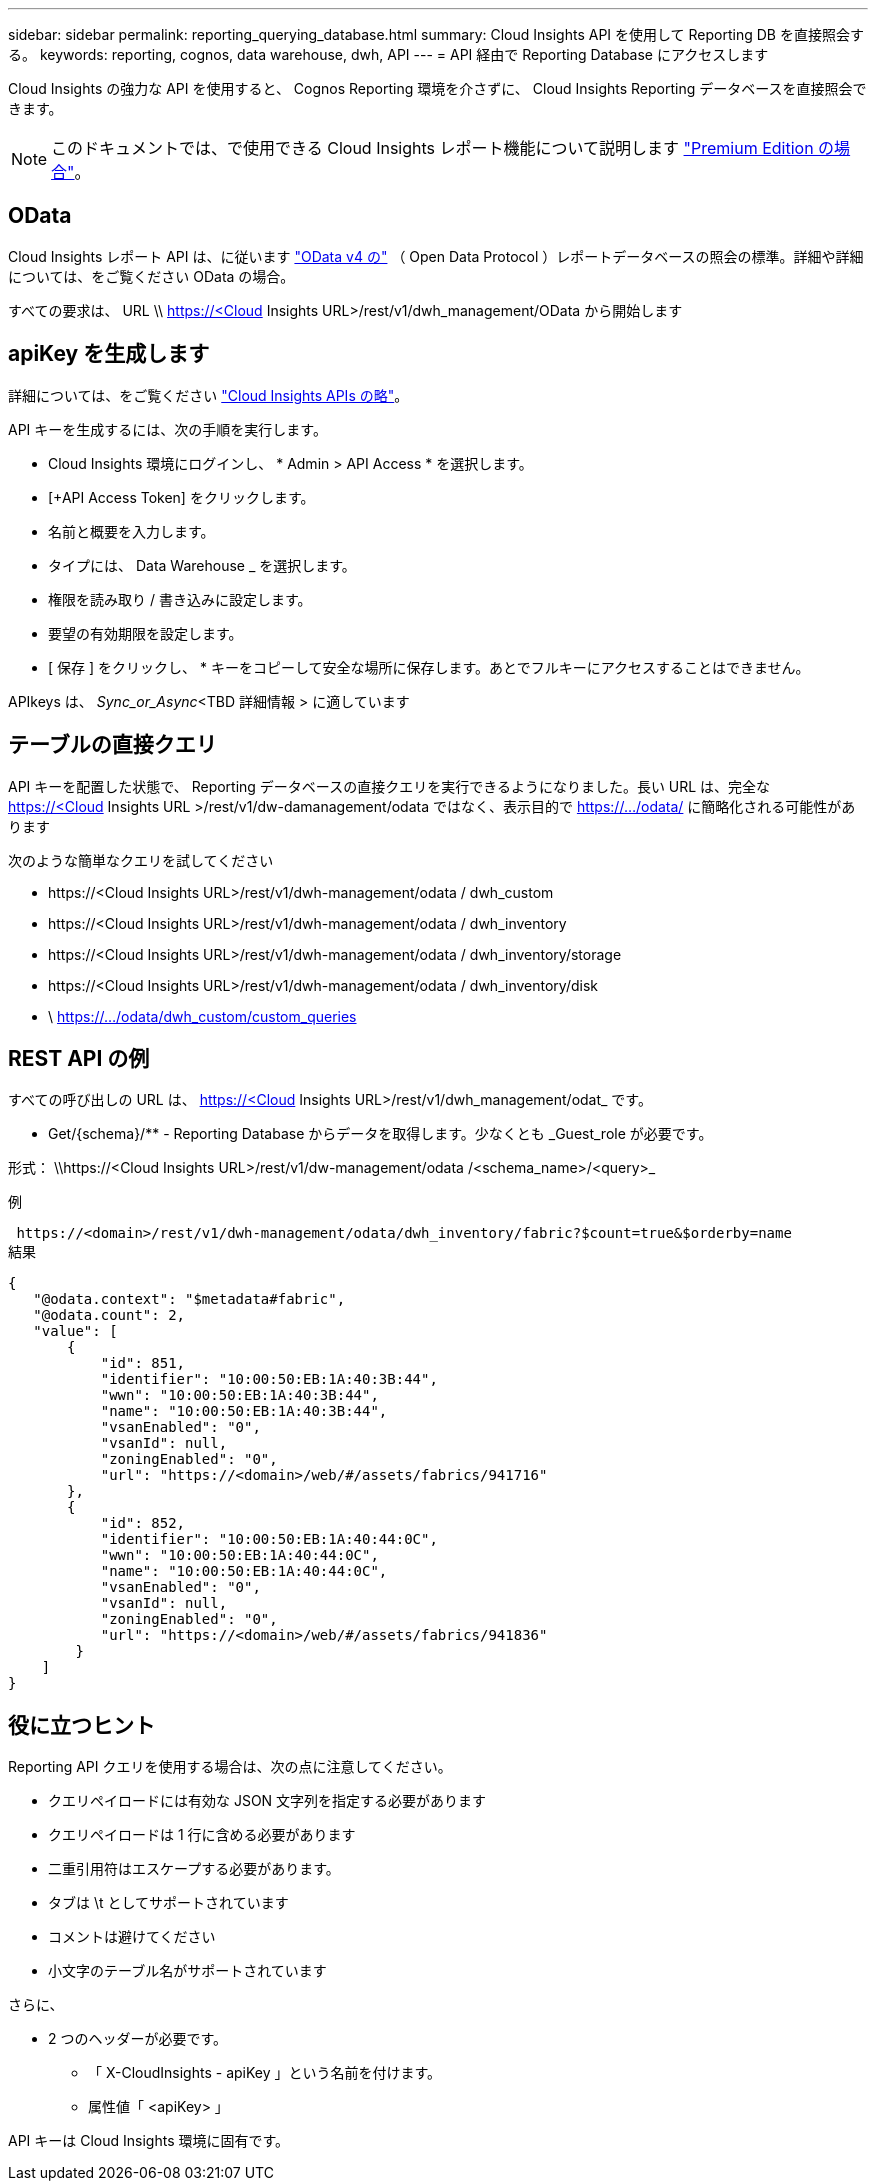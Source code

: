 ---
sidebar: sidebar 
permalink: reporting_querying_database.html 
summary: Cloud Insights API を使用して Reporting DB を直接照会する。 
keywords: reporting, cognos, data warehouse, dwh, API 
---
= API 経由で Reporting Database にアクセスします


[role="lead"]
Cloud Insights の強力な API を使用すると、 Cognos Reporting 環境を介さずに、 Cloud Insights Reporting データベースを直接照会できます。


NOTE: このドキュメントでは、で使用できる Cloud Insights レポート機能について説明します link:/concept_subscribing_to_cloud_insights.html#editions["Premium Edition の場合"]。



== OData

Cloud Insights レポート API は、に従います link:https://www.odata.org/["OData v4 の"] （ Open Data Protocol ）レポートデータベースの照会の標準。詳細や詳細については、をご覧ください  OData の場合。

すべての要求は、 URL \\ https://<Cloud Insights URL>/rest/v1/dwh_management/OData から開始します



== apiKey を生成します

詳細については、をご覧ください link:API_Overview.html["Cloud Insights APIs の略"]。

API キーを生成するには、次の手順を実行します。

* Cloud Insights 環境にログインし、 * Admin > API Access * を選択します。
* [+API Access Token] をクリックします。
* 名前と概要を入力します。
* タイプには、 Data Warehouse _ を選択します。
* 権限を読み取り / 書き込みに設定します。
* 要望の有効期限を設定します。
* [ 保存 ] をクリックし、 * キーをコピーして安全な場所に保存します。あとでフルキーにアクセスすることはできません。


APIkeys は、 _Sync_or_Async_<TBD 詳細情報 > に適しています



== テーブルの直接クエリ

API キーを配置した状態で、 Reporting データベースの直接クエリを実行できるようになりました。長い URL は、完全な https://<Cloud Insights URL >/rest/v1/dw-damanagement/odata ではなく、表示目的で https://.../odata/ に簡略化される可能性があります

次のような簡単なクエリを試してください

* \https://<Cloud Insights URL>/rest/v1/dwh-management/odata / dwh_custom
* \https://<Cloud Insights URL>/rest/v1/dwh-management/odata / dwh_inventory
* \https://<Cloud Insights URL>/rest/v1/dwh-management/odata / dwh_inventory/storage
* \https://<Cloud Insights URL>/rest/v1/dwh-management/odata / dwh_inventory/disk
* \ https://.../odata/dwh_custom/custom_queries




== REST API の例

すべての呼び出しの URL は、 https://<Cloud Insights URL>/rest/v1/dwh_management/odat_ です。

* Get/{schema}/** - Reporting Database からデータを取得します。少なくとも _Guest_role が必要です。


形式： \\https://<Cloud Insights URL>/rest/v1/dw-management/odata /<schema_name>/<query>_

例

 https://<domain>/rest/v1/dwh-management/odata/dwh_inventory/fabric?$count=true&$orderby=name
結果

....
{
   "@odata.context": "$metadata#fabric",
   "@odata.count": 2,
   "value": [
       {
           "id": 851,
           "identifier": "10:00:50:EB:1A:40:3B:44",
           "wwn": "10:00:50:EB:1A:40:3B:44",
           "name": "10:00:50:EB:1A:40:3B:44",
           "vsanEnabled": "0",
           "vsanId": null,
           "zoningEnabled": "0",
           "url": "https://<domain>/web/#/assets/fabrics/941716"
       },
       {
           "id": 852,
           "identifier": "10:00:50:EB:1A:40:44:0C",
           "wwn": "10:00:50:EB:1A:40:44:0C",
           "name": "10:00:50:EB:1A:40:44:0C",
           "vsanEnabled": "0",
           "vsanId": null,
           "zoningEnabled": "0",
           "url": "https://<domain>/web/#/assets/fabrics/941836"
        }
    ]
}
....


== 役に立つヒント

Reporting API クエリを使用する場合は、次の点に注意してください。

* クエリペイロードには有効な JSON 文字列を指定する必要があります
* クエリペイロードは 1 行に含める必要があります
* 二重引用符はエスケープする必要があります。
* タブは \t としてサポートされています
* コメントは避けてください
* 小文字のテーブル名がサポートされています


さらに、

* 2 つのヘッダーが必要です。
+
** 「 X-CloudInsights - apiKey 」という名前を付けます。
** 属性値「 <apiKey> 」




API キーは Cloud Insights 環境に固有です。
